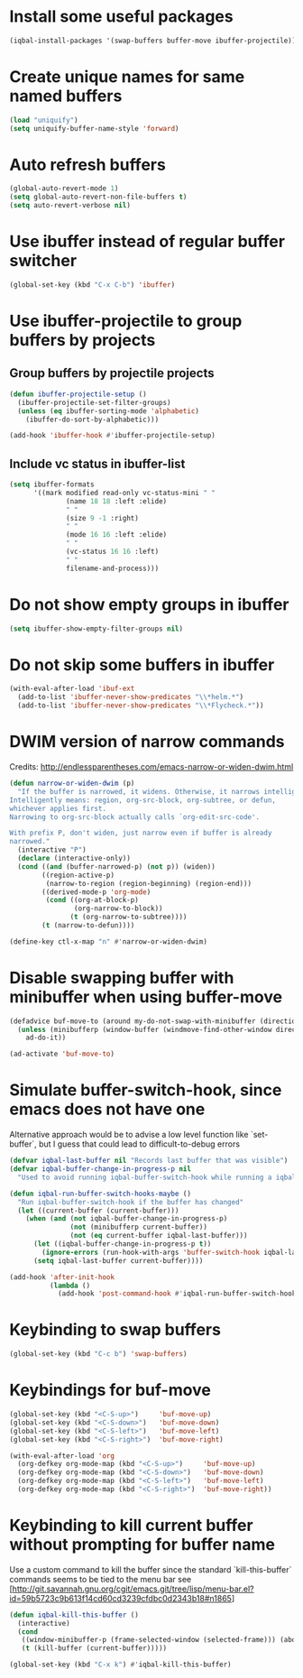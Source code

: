 * Install some useful packages
  #+BEGIN_SRC emacs-lisp
    (iqbal-install-packages '(swap-buffers buffer-move ibuffer-projectile))
  #+END_SRC


* Create unique names for same named buffers
  #+BEGIN_SRC emacs-lisp
    (load "uniquify")
    (setq uniquify-buffer-name-style 'forward)
  #+END_SRC


* Auto refresh buffers
  #+BEGIN_SRC emacs-lisp
    (global-auto-revert-mode 1)
    (setq global-auto-revert-non-file-buffers t)
    (setq auto-revert-verbose nil)
  #+END_SRC


* Use ibuffer instead of regular buffer switcher
  #+BEGIN_SRC emacs-lisp
    (global-set-key (kbd "C-x C-b") 'ibuffer)
  #+END_SRC


* Use ibuffer-projectile to group buffers by projects
** Group buffers by projectile projects
  #+BEGIN_SRC emacs-lisp
    (defun ibuffer-projectile-setup ()
      (ibuffer-projectile-set-filter-groups)
      (unless (eq ibuffer-sorting-mode 'alphabetic)
        (ibuffer-do-sort-by-alphabetic)))

    (add-hook 'ibuffer-hook #'ibuffer-projectile-setup)
  #+END_SRC

** Include vc status in ibuffer-list
   #+BEGIN_SRC emacs-lisp
     (setq ibuffer-formats
           '((mark modified read-only vc-status-mini " "
                   (name 18 18 :left :elide)
                   " "
                   (size 9 -1 :right)
                   " "
                   (mode 16 16 :left :elide)
                   " "
                   (vc-status 16 16 :left)
                   " "
                   filename-and-process)))
   #+END_SRC


* Do not show empty groups in ibuffer
  #+BEGIN_SRC emacs-lisp
    (setq ibuffer-show-empty-filter-groups nil)
  #+END_SRC


* Do not skip some buffers in ibuffer
  #+BEGIN_SRC emacs-lisp
    (with-eval-after-load 'ibuf-ext
      (add-to-list 'ibuffer-never-show-predicates "\\*helm.*")
      (add-to-list 'ibuffer-never-show-predicates "\\*Flycheck.*"))
  #+END_SRC


* DWIM version of narrow commands
  Credits: [[http://endlessparentheses.com/emacs-narrow-or-widen-dwim.html]]
  #+BEGIN_SRC emacs-lisp
    (defun narrow-or-widen-dwim (p)
      "If the buffer is narrowed, it widens. Otherwise, it narrows intelligently.
    Intelligently means: region, org-src-block, org-subtree, or defun,
    whichever applies first.
    Narrowing to org-src-block actually calls `org-edit-src-code'.

    With prefix P, don't widen, just narrow even if buffer is already
    narrowed."
      (interactive "P")
      (declare (interactive-only))
      (cond ((and (buffer-narrowed-p) (not p)) (widen))
            ((region-active-p)
             (narrow-to-region (region-beginning) (region-end)))
            ((derived-mode-p 'org-mode)
             (cond ((org-at-block-p)
                    (org-narrow-to-block))
                   (t (org-narrow-to-subtree))))
            (t (narrow-to-defun))))

    (define-key ctl-x-map "n" #'narrow-or-widen-dwim)
  #+END_SRC


* Disable swapping buffer with minibuffer when using buffer-move
  #+BEGIN_SRC emacs-lisp
    (defadvice buf-move-to (around my-do-not-swap-with-minibuffer (direction))
      (unless (minibufferp (window-buffer (windmove-find-other-window direction)))
        ad-do-it))

    (ad-activate 'buf-move-to)
  #+END_SRC


* Simulate buffer-switch-hook, since emacs does not have one
  Alternative approach would be to advise a low level function like
  `set-buffer`, but I guess that could lead to difficult-to-debug errors
  #+BEGIN_SRC emacs-lisp
    (defvar iqbal-last-buffer nil "Records last buffer that was visible")
    (defvar iqbal-buffer-change-in-progress-p nil
      "Used to avoid running iqbal-buffer-switch-hook while running a iqbal-buffer-switch-hook")

    (defun iqbal-run-buffer-switch-hooks-maybe ()
      "Run iqbal-buffer-switch-hook if the buffer has changed"
      (let ((current-buffer (current-buffer)))
        (when (and (not iqbal-buffer-change-in-progress-p)
                   (not (minibufferp current-buffer))
                   (not (eq current-buffer iqbal-last-buffer)))
          (let ((iqbal-buffer-change-in-progress-p t))
            (ignore-errors (run-hook-with-args 'buffer-switch-hook iqbal-last-buffer current-buffer)))
          (setq iqbal-last-buffer current-buffer))))

    (add-hook 'after-init-hook
              (lambda ()
                (add-hook 'post-command-hook #'iqbal-run-buffer-switch-hooks-maybe)))
  #+END_SRC


* Keybinding to swap buffers
  #+BEGIN_SRC emacs-lisp
    (global-set-key (kbd "C-c b") 'swap-buffers)
  #+END_SRC


* Keybindings for buf-move
  #+BEGIN_SRC emacs-lisp
    (global-set-key (kbd "<C-S-up>")     'buf-move-up)
    (global-set-key (kbd "<C-S-down>")   'buf-move-down)
    (global-set-key (kbd "<C-S-left>")   'buf-move-left)
    (global-set-key (kbd "<C-S-right>")  'buf-move-right)

    (with-eval-after-load 'org
      (org-defkey org-mode-map (kbd "<C-S-up>")     'buf-move-up)
      (org-defkey org-mode-map (kbd "<C-S-down>")   'buf-move-down)
      (org-defkey org-mode-map (kbd "<C-S-left>")   'buf-move-left)
      (org-defkey org-mode-map (kbd "<C-S-right>")  'buf-move-right))
  #+END_SRC


* Keybinding to kill current buffer without prompting for buffer name
  Use a custom command to kill the buffer since the standard `kill-this-buffer`
  commands seems to be tied to the menu bar see [http://git.savannah.gnu.org/cgit/emacs.git/tree/lisp/menu-bar.el?id=59b5723c9b613f14cd60cd3239cfdbc0d2343b18#n1865]
  #+BEGIN_SRC emacs-lisp
    (defun iqbal-kill-this-buffer ()
      (interactive)
      (cond
       ((window-minibuffer-p (frame-selected-window (selected-frame))) (abort-recursive-edit))
       (t (kill-buffer (current-buffer)))))

    (global-set-key (kbd "C-x k") #'iqbal-kill-this-buffer)
  #+END_SRC

